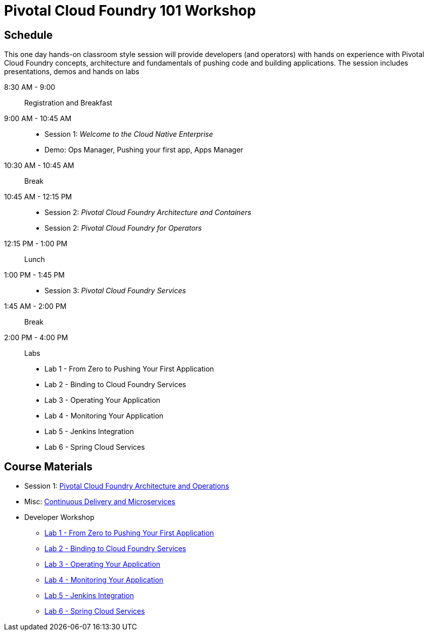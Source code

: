 = Pivotal Cloud Foundry 101 Workshop

== Schedule

This one day hands-on classroom style session will provide developers (and operators) with hands on experience with Pivotal Cloud Foundry concepts, architecture and fundamentals of pushing code and building applications. The session includes presentations, demos and hands on labs

8:30 AM - 9:00:: Registration and Breakfast
9:00 AM - 10:45 AM::
* Session 1: _Welcome to the Cloud Native Enterprise_ 
* Demo: Ops Manager, Pushing your first app, Apps Manager
10:30 AM - 10:45 AM:: Break
10:45 AM - 12:15 PM:: 
* Session 2: _Pivotal Cloud Foundry Architecture and Containers_
* Session 2: _Pivotal Cloud Foundry for Operators_
12:15 PM - 1:00 PM:: Lunch
1:00 PM - 1:45 PM:: 
* Session 3: _Pivotal Cloud Foundry Services_
1:45 AM - 2:00 PM:: Break
2:00 PM - 4:00 PM:: Labs
* Lab 1 - From Zero to Pushing Your First Application
* Lab 2 - Binding to Cloud Foundry Services
* Lab 3 - Operating Your Application
* Lab 4 - Monitoring Your Application
* Lab 5 - Jenkins Integration
* Lab 6 - Spring Cloud Services

== Course Materials

* Session 1: link:presentations/ArchitectureAndOperations.pptx[Pivotal Cloud Foundry Architecture and Operations]
* Misc: link:presentations/microservice_CD.pptx[Continuous Delivery and Microservices]

* Developer Workshop
** link:labs/lab1/lab.adoc[Lab 1 - From Zero to Pushing Your First Application]
** link:labs/lab2/lab.adoc[Lab 2 - Binding to Cloud Foundry Services]
** link:labs/lab3/lab.adoc[Lab 3 - Operating Your Application]
** link:labs/lab4/lab.adoc[Lab 4 - Monitoring Your Application]
** link:labs/lab5/continuous-delivery-lab.adoc[Lab 5 - Jenkins Integration]
** link:cf-spring-trader/README.md[Lab 6 - Spring Cloud Services]
